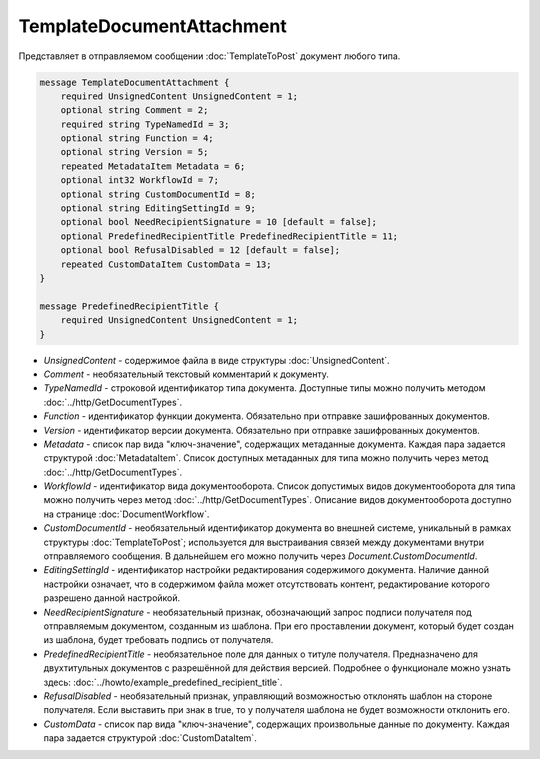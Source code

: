TemplateDocumentAttachment
==========================

Представляет в отправляемом сообщении :doc:`TemplateToPost` документ любого типа.

.. code-block:: protobuf

    message TemplateDocumentAttachment {
        required UnsignedContent UnsignedContent = 1;
        optional string Comment = 2;
        required string TypeNamedId = 3;
        optional string Function = 4;
        optional string Version = 5;
        repeated MetadataItem Metadata = 6;
        optional int32 WorkflowId = 7;
        optional string CustomDocumentId = 8;
        optional string EditingSettingId = 9;
        optional bool NeedRecipientSignature = 10 [default = false];
        optional PredefinedRecipientTitle PredefinedRecipientTitle = 11;
        optional bool RefusalDisabled = 12 [default = false];
        repeated CustomDataItem CustomData = 13;
    }

    message PredefinedRecipientTitle {
        required UnsignedContent UnsignedContent = 1;
    }

- *UnsignedContent* - содержимое файла в виде структуры :doc:`UnsignedContent`.

- *Comment* - необязательный текстовый комментарий к документу.

- *TypeNamedId* - строковой идентификатор типа документа. Доступные типы можно получить методом :doc:`../http/GetDocumentTypes`.

- *Function* - идентификатор функции документа. Обязательно при отправке зашифрованных документов.

- *Version* - идентификатор версии документа. Обязательно при отправке зашифрованных документов.

- *Metadata* - список пар вида "ключ-значение", содержащих метаданные документа. Каждая пара задается структурой :doc:`MetadataItem`. Список доступных метаданных для типа можно получить через метод :doc:`../http/GetDocumentTypes`.

- *WorkflowId* - идентификатор вида документооборота. Список допустимых видов документооборота для типа можно получить через метод :doc:`../http/GetDocumentTypes`. Описание видов документооборота доступно на странице :doc:`DocumentWorkflow`.

- *CustomDocumentId* - необязательный идентификатор документа во внешней системе, уникальный в рамках структуры :doc:`TemplateToPost`; используется для выстраивания связей между документами внутри отправляемого сообщения. В дальнейшем его можно получить через *Document.CustomDocumentId*.

- *EditingSettingId* - идентификатор настройки редактирования содержимого документа. Наличие данной настройки означает, что в содержимом файла может отсутствовать контент, редактирование которого разрешено данной настройкой.

- *NeedRecipientSignature* - необязательный признак, обозначающий запрос подписи получателя под отправляемым документом, созданным из шаблона. При его проставлении документ, который будет создан из шаблона, будет требовать подпись от получателя.

- *PredefinedRecipientTitle* - необязательное поле для данных о титуле получателя. Предназначено для двухтитульных документов с разрешённой для действия версией. Подробнее о функционале можно узнать здесь: :doc:`../howto/example_predefined_recipient_title`.

- *RefusalDisabled* - необязательный признак, управляющий возможностью отклонять шаблон на стороне получателя. Если выставить при знак в true, то у получателя шаблона не будет возможности отклонить его.

- *CustomData* - список пар вида "ключ-значение", содержащих произвольные данные по документу. Каждая пара задается структурой :doc:`CustomDataItem`.
